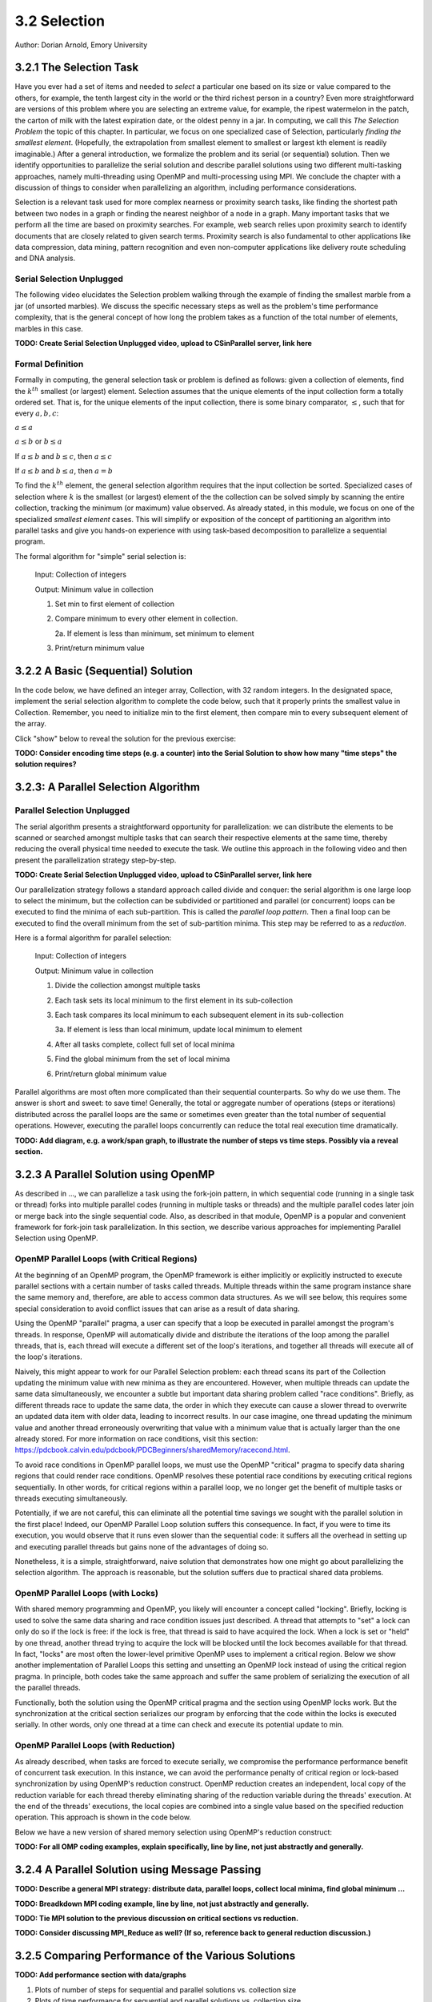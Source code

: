 3.2 Selection
-------------

Author: Dorian Arnold, Emory University

..
  E-mail: dorian.arnold@emory.edu

3.2.1 The Selection Task
^^^^^^^^^^^^^^^^^^^^^^^^^^^^

..
  Crawling: Concept Overview and Description

  #. Define selection problems:
     * Generalized problem definition: Finding kth element in a collection
     * Specialized version: Finding the global min (1st) or max (last) element in a collection
     * In this module, we use the specialized version for simplicity
  #. Unplugged activity video: Finding oldest coin!
  #. Conclude with a summarizing outline of the basic algorithmic steps

Have you ever had a set of items and needed to *select* a particular one based on its size or value compared to the others, for example, the tenth largest city in the world or the third richest person in a country?
Even more straightforward are versions of this problem where you are selecting an extreme value, for example,
the ripest watermelon in the patch, the carton of milk with the latest expiration date, or the oldest penny in a jar. In computing, we call this *The Selection Problem* the topic of this chapter. In particular, we focus on one specialized case of Selection, particularly *finding the smallest element*. (Hopefully, the extrapolation from smallest element to smallest or largest kth element is readily imaginable.) After a general introduction, we formalize the problem and its serial (or sequential) solution. Then we identify opportunities to parallelize the serial solution and describe parallel solutions using two different multi-tasking approaches, namely multi-threading using OpenMP and multi-processing using MPI. We conclude the chapter with a discussion of things to consider when parallelizing an algorithm, including performance considerations.

Selection is a relevant task used for more complex nearness or proximity search tasks, like finding the shortest path between two nodes in a graph or finding the nearest neighbor of a node in a graph. Many important tasks that we perform all the time are based on proximity searches. For example, web search relies upon proximity search to identify documents that are closely related to given search terms. Proximity search is also fundamental to other applications like data compression, data mining, pattern recognition and even non-computer applications like delivery route scheduling and DNA analysis.


Serial Selection Unplugged
,,,,,,,,,,,,,,,,,,,,,,,,,,,,

The following video elucidates the Selection problem walking through the example of finding the smallest marble from a jar (of unsorted marbles). We discuss the specific necessary steps as well as the problem's time performance complexity, that is the general concept of how long the problem takes as a function of the total number of elements, marbles in this case.

**TODO: Create Serial Selection Unplugged video, upload to CSinParallel server, link here**

.. video:: serial_selection_unplugged
   :controls:
   :thumb: selection/selection-serial-tn.jpg


Formal Definition
,,,,,,,,,,,,,,,,,,,

Formally in computing, the general selection task or problem is defined as follows: given a collection of elements, find the :math:`k^{th}` smallest (or largest) element. Selection assumes that the unique elements of the input collection form a totally ordered set. That is, for the unique elements of the input collection, there is some binary comparator, :math:`\leq`, such that for every :math:`a, b, c`:

:math:`a \leq a`

:math:`a \leq b` or :math:`b \leq a`

If :math:`a \leq b` and :math:`b \leq c`, then :math:`a \leq c`

If :math:`a \leq b` and :math:`b \leq a`, then :math:`a = b`

To find the :math:`k^{th}` element, the general selection algorithm requires that the input collection be sorted. Specialized cases of selection where :math:`k` is the smallest (or largest) element of the the collection can be solved simply by scanning the entire collection, tracking the minimum (or maximum) value observed. As already stated, in this module, we focus on one of the specialized *smallest element* cases. This will simplify or exposition of the concept of partitioning an algorithm into parallel tasks and give you hands-on experience with using task-based decomposition to parallelize a sequential program.

The formal algorithm for "simple" serial selection is:

   Input: Collection of integers

   Output: Minimum value in collection
   
   1. Set min to first element of collection
   2. Compare minimum to every other element in collection.

      2a. If element is less than minimum, set minimum to element

   3. Print/return minimum value

.. mchoice:: selection_steps_sequential
   :correct: d
   :answer_a: 4
   :answer_b: 8
   :answer_c: 12
   :answer_d: 32
   :feedback_d: Correct! Though we can do slightly better by skipping the first element.

   For a collection of 32 elements, how many steps (iterations) does the sequential selection algorithm need?


3.2.2 A Basic (Sequential) Solution
^^^^^^^^^^^^^^^^^^^^^^^^^^^^^^^^^^^^

..
   Walking: Building toward a full sequential code implementation
   #. Recall basic selection algorithm from 3.2.1
   #. Build complete basic implementation from algorithm


In the code below, we have defined an integer array, Collection, with 32 random integers. In the designated space, implement the serial selection algorithm to complete the code below, such that it properly prints the smallest value in Collection. Remember, you need to initialize min to the first element, then compare min to every subsequent element of the array.

.. activecode:: sequential_selection_blank
   :language: c
   :caption: Serial Selection
   :nocodelens:

   #include <stdio.h>
   #define COLLECTION_SIZE 32

   int Collection[COLLECTION_SIZE]={18, 83, 80, 12, 86, 66, 68, 41, 91, 84, 57, 93, 67, 6, 50, 75, 58, 85, 45, 96, 72, 33, 77, 48, 73, 10, 99, 29, 19, 65, 26, 25};

   int main( ) {
       int i, min;

       /* Place your solution code here */
    
       printf("The minimum value in the collection is: %d\n", min);
   }

Click "show" below to reveal the solution for the previous exercise:

.. reveal:: seq_sel

  .. activecode:: sequential_selection
     :language: c
     :caption: Serial Selection
     :nocodelens:

     #include <stdio.h>

     #define COLLECTION_SIZE 32

     int Collection[COLLECTION_SIZE]={18, 83, 80, 12, 86, 66, 68, 41, 91, 84, 57, 93, 67, 6, 50, 75, 58, 85, 45, 96, 72, 33, 77, 48, 73, 10, 99, 29, 19, 65, 26, 25};

     int main( ) {
       int i, min;

         /* 1. Initialize min to first element of collection */
         min=Collection[0];

         /* 2. Compare minimum to each element in collection. */
         for( i = 0; i < COLLECTION_SIZE; i++){

             /* 2.a If element is less than minimum, set minimum to element */
             if( Collection[i] < min ){
                 min = Collection[i];
             }
         }
 
         /* 3. Print minimum value */
         printf("The minimum value in the collection is: %d\n", min);
     }

**TODO: Consider encoding time steps (e.g. a counter) into the Serial Solution to show how many "time steps" the solution requires?**


3.2.3: A Parallel Selection Algorithm
^^^^^^^^^^^^^^^^^^^^^^^^^^^^^^^^^^^^^^^

..
   Jogging :-)

Parallel Selection Unplugged
,,,,,,,,,,,,,,,,,,,,,,,,,,,,,,

The serial algorithm presents a straightforward opportunity for parallelization: we can distribute the elements to be scanned or searched amongst multiple tasks that can search their respective elements at the same time, thereby reducing the overall physical time needed to execute the task. We outline this approach in the following video and then present the parallelization strategy step-by-step.

**TODO: Create Serial Selection Unplugged video, upload to CSinParallel server, link here**

.. video:: parallel_selection_unplugged
   :controls:
   :thumb: selection/selection-parallel-tn.jpg

Our parallelization strategy follows a standard approach called divide and conquer: the serial algorithm is one large loop to select the minimum, but the collection can be subdivided or partitioned and parallel (or concurrent) loops can be executed to find the minima of each sub-partition. This is called the *parallel loop pattern*. Then a final loop can be executed to find the overall minimum from the set of sub-partition minima. This step may be referred to as a *reduction*.

Here is a formal algorithm for parallel selection:

   Input: Collection of integers

   Output: Minimum value in collection

   1. Divide the collection amongst multiple tasks
   2. Each task sets its local minimum to the first element in its sub-collection
   3. Each task compares its local minimum to each subsequent element in its sub-collection

      3a. If element is less than local minimum, update local minimum to element

   4. After all tasks complete, collect full set of local minima
   5. Find the global minimum from the set of local minima
   6. Print/return global minimum value

Parallel algorithms are most often more complicated than their sequential counterparts. So why do we use them. The answer is short and sweet: to save time! Generally, the total or aggregate number of operations (steps or iterations) distributed across the parallel loops are the same or sometimes even greater than the total number of sequential operations. However, executing the parallel loops concurrently can reduce the total real execution time dramatically.

.. mchoice:: selection_steps_parallel
   :answer_a: 4
   :answer_b: 8
   :answer_c: 12
   :answer_d: 32
   :correct: d
   :feedback_d: Correct! The parallel version of the algorithm must execute the same number of steps, however the steps are distributed amongst multiple tasks.

   For a collection of 32 elements evenly distributed amongst 4 tasks, how many steps (iterations) does the parallel selection algorithm execute?

.. mchoice:: selection_time_parallel
   :answer_a: 4
   :answer_b: 8
   :answer_c: 12
   :answer_d: 32
   :correct: c
   :feedback_c: Correct! The four parallel tasks execute 8 steps to find their local minima. However, these steps execute concurrently so the total number of time steps elapsed is also 8. After the four parallel tasks complete, we need four additional steps to find the global maximum. The grand total is 12 time steps. (Contrast this with the 32 time steps the sequential version.)

   For a collection of 32 elements evenly distributed amongst 4 tasks and assuming an iteration takes one (1) unit of time to execute, how many time units does it take to execute the parallel selection algorithm? (Be sure to consider that each of the four tasks simultaneously can execute an iteration every time unit.)

**TODO: Add diagram, e.g. a work/span graph, to illustrate the number of steps vs time steps. Possibly via a reveal section.**


3.2.3 A Parallel Solution using OpenMP
^^^^^^^^^^^^^^^^^^^^^^^^^^^^^^^^^^^^^^^^^^^^^^^

.. Running!

As described in ..., we can parallelize a task using the fork-join pattern, in which sequential code (running in a single task or thread) forks into multiple parallel codes (running in multiple tasks or threads) and the multiple parallel codes later join or merge back into the single sequential code. Also, as described in that module, OpenMP is a popular and convenient framework for fork-join task parallelization. In this section, we describe various approaches for implementing Parallel Selection using OpenMP.


OpenMP Parallel Loops (with Critical Regions)
,,,,,,,,,,,,,,,,,,,,,,,,,,,,,,,,,,,,,,,,,,,,,,,

At the beginning of an OpenMP program, the OpenMP framework is either implicitly or explicitly instructed to execute parallel sections with a certain number of tasks called threads. Multiple threads within the same program instance share the same memory and, therefore, are able to access common data structures. As we will see below, this requires some special consideration to avoid conflict issues that can arise as a result of data sharing.

Using the OpenMP "parallel" pragma, a user can specify that a loop be executed in parallel amongst the program's threads. In response, OpenMP will automatically divide and distribute the iterations of the loop among the parallel threads, that is, each thread will execute a different set of the loop's iterations, and together all threads will execute all of the loop's iterations.

Naively, this might appear to work for our Parallel Selection problem: each thread scans its part of the Collection updating the minimum value with new minima as they are encountered. However, when multiple threads can update the same data simultaneously, we encounter a subtle but important data sharing problem called "race conditions". Briefly, as different threads race to update the same data, the order in which they execute can cause a slower thread to overwrite an updated data item with older data, leading to incorrect results. In our case imagine, one thread updating the minimum value and another thread erroneously overwriting that value with a minimum value that is actually larger than the one already stored. For more information on race conditions, visit this section: https://pdcbook.calvin.edu/pdcbook/PDCBeginners/sharedMemory/racecond.html.

To avoid race conditions in OpenMP parallel loops, we must use the OpenMP "critical" pragma to specify data sharing regions that could render race conditions. OpenMP resolves these potential race conditions by executing critical regions sequentially. In other words, for critical regions within a parallel loop, we no longer get the benefit of multiple tasks or threads executing simultaneously.

.. activecode:: selection_omp_critical
   :language: c
   :linkargs: ['-fopenmp']
   :caption: Selection using OpenMP
   :nocodelens:


   #include <stdio.h>
   #include <omp.h>

   #define COLLECTION_SIZE 32

   int Collection[COLLECTION_SIZE]={18, 83, 80, 12, 86, 66, 68, 41, 91, 84, 57, 93, 67, 6, 50, 75, 58, 85, 45, 96, 72, 33, 77, 48, 73, 10, 99, 29, 19, 65, 26, 25};

   int main( ) {
       int i, min;

       omp_set_num_threads(4);

       /* 1. Initialize min to first element of collection */
       min=Collection[0];

       /* 2. Compare minimum to each element in collection. */
       #pragma omp parallel for
       for( i = 0; i < COLLECTION_SIZE; i++){

           /* 2.a If element is less than minimum, set minimum to element */
           #pragma omp critical
           if( Collection[i] < min ){
               min = Collection[i];
           }

       }
 
       /* 3. Print minimum value */
       printf("The minimum value in the collection is: %d\n", min);
   }

.. shortanswer:: q1

   Can you think of any negative performance impact caused by the use of our critical section synchronization?


Potentially, if we are not careful, this can eliminate all the potential time savings we sought with the parallel solution in the first place! Indeed, our OpenMP Parallel Loop solution suffers this consequence. In fact, if you were to time its execution, you would observe that it runs even slower than the sequential code: it suffers all the overhead in setting up and executing parallel threads but gains none of the advantages of doing so.

Nonetheless, it is a simple, straightforward, naive solution that demonstrates how one might go about parallelizing the selection algorithm. The approach is reasonable, but the solution suffers due to practical shared data problems.

.. shortanswer:: q11

   As an additional exercise, how can you extend our OpenMP Parallel Loop approach to eliminate the race condition caused by simultaneous updates to the single, global "min" parameter?



OpenMP Parallel Loops (with Locks)
,,,,,,,,,,,,,,,,,,,,,,,,,,,,,,,,,,,,,,,,,,,,,,,


With shared memory programming and OpenMP, you likely will encounter a concept called "locking". Briefly, locking is used to solve the same data sharing and race condition issues just described. A thread that attempts to "set" a lock can only do so if the lock is free: if the lock is free, that thread is said to have acquired the lock. When a lock is set or "held" by one thread, another thread trying to acquire the lock will be blocked until the lock becomes available for that thread. In fact, "locks" are most often the lower-level primitive OpenMP uses to implement a critical region. Below we show another implementation of Parallel Loops this setting and unsetting an OpenMP lock instead of using the critical region pragma. In principle, both codes take the same approach and suffer the same problem of serializing the execution of all the parallel threads.


.. activecode:: selection_omp_lock
   :language: c
   :linkargs: ['-fopenmp']
   :caption: Selection using OpenMP
   :nocodelens:

   #include <stdio.h>
   #include <omp.h>

   #define COLLECTION_SIZE 32

   int Collection[COLLECTION_SIZE]={18, 83, 80, 12, 86, 66, 68, 41, 91, 84, 57, 93, 67, 6, 50, 75, 58, 85, 45, 96, 72, 33, 77, 48, 73, 10, 99, 29, 19, 65, 26, 25};

   int main( ) {
       int i, min;

       omp_set_num_threads(4);
       omp_lock_t lck;
       omp_init_lock(&lck);

       /* 1. Initialize min to first element of collection */
       min=Collection[0];

       /* 2. Compare minimum to each element in collection. */
       #pragma omp parallel for
       for( i = 0; i < COLLECTION_SIZE; i++){

           /* 2.a If element is less than minimum, set minimum to element */
           omp_set_lock(&lck);
           if( Collection[i] < min ){
               min = Collection[i];
           }
           omp_unset_lock(&lck);


       }
 
       /* 3. Print minimum value */
       printf("The minimum value in the collection is: %d\n", min);
   }

Functionally, both the solution using the OpenMP critical pragma and the section using OpenMP locks work. But the synchronization at the critical section serializes our program by enforcing that the code within the locks is executed serially. In other words, only one thread at a time can check and execute its potential update to min.


OpenMP Parallel Loops (with Reduction)
,,,,,,,,,,,,,,,,,,,,,,,,,,,,,,,,,,,,,,,,,,,,,,,

As already described, when tasks are forced to execute serially, we compromise the performance performance benefit of concurrent task execution. In this instance, we can avoid the performance penalty of critical region or lock-based synchronization by using OpenMP's reduction construct. OpenMP reduction creates an independent, local copy of the reduction variable for each thread thereby eliminating sharing of the reduction variable during the threads' execution. At the end of the threads' executions, the local copies are combined into a single value based on the specified reduction operation. This approach is shown in the code below.


Below we have a new version of shared memory selection using OpenMP's reduction construct:

.. activecode:: selection_omp_reduction
   :language: c
   :linkargs: ['-fopenmp']
   :caption: Selection using OpenMP
   :nocodelens:

   #include <stdio.h>
   #include <omp.h>

   #define COLLECTION_SIZE 32

   int Collection[COLLECTION_SIZE]={18, 83, 80, 12, 86, 66, 68, 41, 91, 84, 57, 93, 67, 6, 50, 75, 58, 85, 45, 96, 72, 33, 77, 48, 73, 10, 99, 29, 19, 65, 26, 25};

   int main( ) {
       int i, min;

       omp_set_num_threads(4);

       /* 1. Initialize min to first element of collection */
       min=Collection[0];

       /* 2. Compare minimum to each element in collection. */
       #pragma omp parallel for reduction(min:min)
       for( i = 0; i < COLLECTION_SIZE; i++){

           /* 2.a If element is less than minimum, set minimum to element */
           if( Collection[i] < min ){
               min = Collection[i];
           }

       }
 
       /* 3. Print minimum value */
       printf("The minimum value in the collection is: %d\n", min);
   }

**TODO: For all OMP coding examples, explain specifically, line by line, not just abstractly and generally.**

3.2.4 A Parallel Solution using Message Passing
^^^^^^^^^^^^^^^^^^^^^^^^^^^^^^^^^^^^^^^^^^^^^^^^^

.. Running!

**TODO: Describe a general MPI strategy: distribute data, parallel loops, collect local minima, find global minimum ...**

.. activecode:: selection_mpi
   :language: c
   :caption: Selection using MPI
   :nocodelens:

   #include <stdio.h>
   #include <mpi.h>
   #include <stdlib.h>

   #define COLLECTION_SIZE 32

   int Collection[COLLECTION_SIZE]={18, 83, 80, 12, 86, 66, 68, 41, 91, 84, 57, 93, 67, 6, 50, 75, 58, 85, 45, 96, 72, 33, 77, 48, 73, 10, 99, 29, 19, 65, 26, 25};

   int main(int argc, char **argv)
   {
       int i;
       int lsize;
       char min;
       int world_rank, world_size;

       /* PREPARATIONS */
       MPI_Init(NULL, NULL);
       MPI_Comm_rank(MPI_COMM_WORLD, &world_rank);
       MPI_Comm_size(MPI_COMM_WORLD, &world_size);
    
       /* 1. Divide Collection amongst tasks */
       /* Compute size of local collections */
       lsize = COLLECTION_SIZE / world_size;

       // For each process, create a buffer for local collection
       int *lcollection = (int *)malloc( sizeof(int) * lsize );
    
       // Scatter collection from root process to all others
       MPI_Scatter(Collection, lsize, MPI_INT, lcollection, lsize, MPI_INT, 0, MPI_COMM_WORLD);

       // 2. Initialize each task's local minimum
       min=lcollection[0];

       // 3. Each task compares its local minimum to each element in its local collection.
       for( i = 0; i < lsize; i++){
           // 3.a If element is less than minimum, set minimum to element
           if( lcollection[i] < min ){
               min = lcollection[i];
           }
       }
    
       // 4. Collect all local minima
       char *lmins = (char *)malloc(sizeof(char) * world_size);
       MPI_Allgather(&lmins, 1, MPI_LONG, lcollection, 1, MPI_LONG, MPI_COMM_WORLD);
                                                                                                                                       
       // 5. Find the global minimum from the local minima
       min=lmins[0];
       for( i = 0; i < world_size; i++){
           if( lmins[i] < min ){
               min = lmins[i];
           }
       }

       // 6. Print global minimum value */
       printf("The minimum value in the collection is: %d\n", min);

       // Clean up
       free(lcollection);
       free(lmins);
       MPI_Barrier(MPI_COMM_WORLD);
       MPI_Finalize();

       return 0;
   }


**TODO: Breadkdown MPI coding example, line by line, not just abstractly and generally.**

**TODO: Tie MPI solution to the previous discussion on critical sections vs reduction.**

**TODO: Consider discussing MPI_Reduce as well? (If so, reference back to general reduction discussion.)**


3.2.5 Comparing Performance of the Various Solutions
^^^^^^^^^^^^^^^^^^^^^^^^^^^^^^^^^^^^^^^^^^^^^^^^^^^^^^

.. Sprinting!?

**TODO: Add performance section with data/graphs**

.. not a very deep dive. Goal to expose the reader to how these basic concepts can evolve into deeper, interesting and sophisticated challenges.

#. Plots of number of steps for sequential and parallel solutions vs. collection size
#. Plots of time performance for sequential and parallel solutions vs. collection size
#. Exercise: will parallel solution always outperform sequential solution?
#. Things to consider

   #. Opportunity/Costs: When does parallelization begin to pay off?
   #. Diminishing Returns: When does parallelization stop paying off?
   #. Load Imbalance: What if concurrent work is not evenly distributed?
   #. Ways to further increase parallelism, e.g. deeper divide/conquer hierarchies

3.2.6 Summary
^^^^^^^^^^^^^^^

**TODO: Add Chapter Summary**
